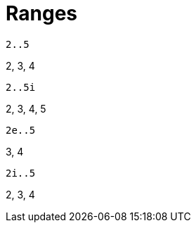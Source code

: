 = Ranges

[,helloworld]
----
2..5
----

2, 3, 4


[,helloworld]
----
2..5i
----

2, 3, 4, 5


[,helloworld]
----
2e..5
----

3, 4


[,helloworld]
----
2i..5
----

2, 3, 4
